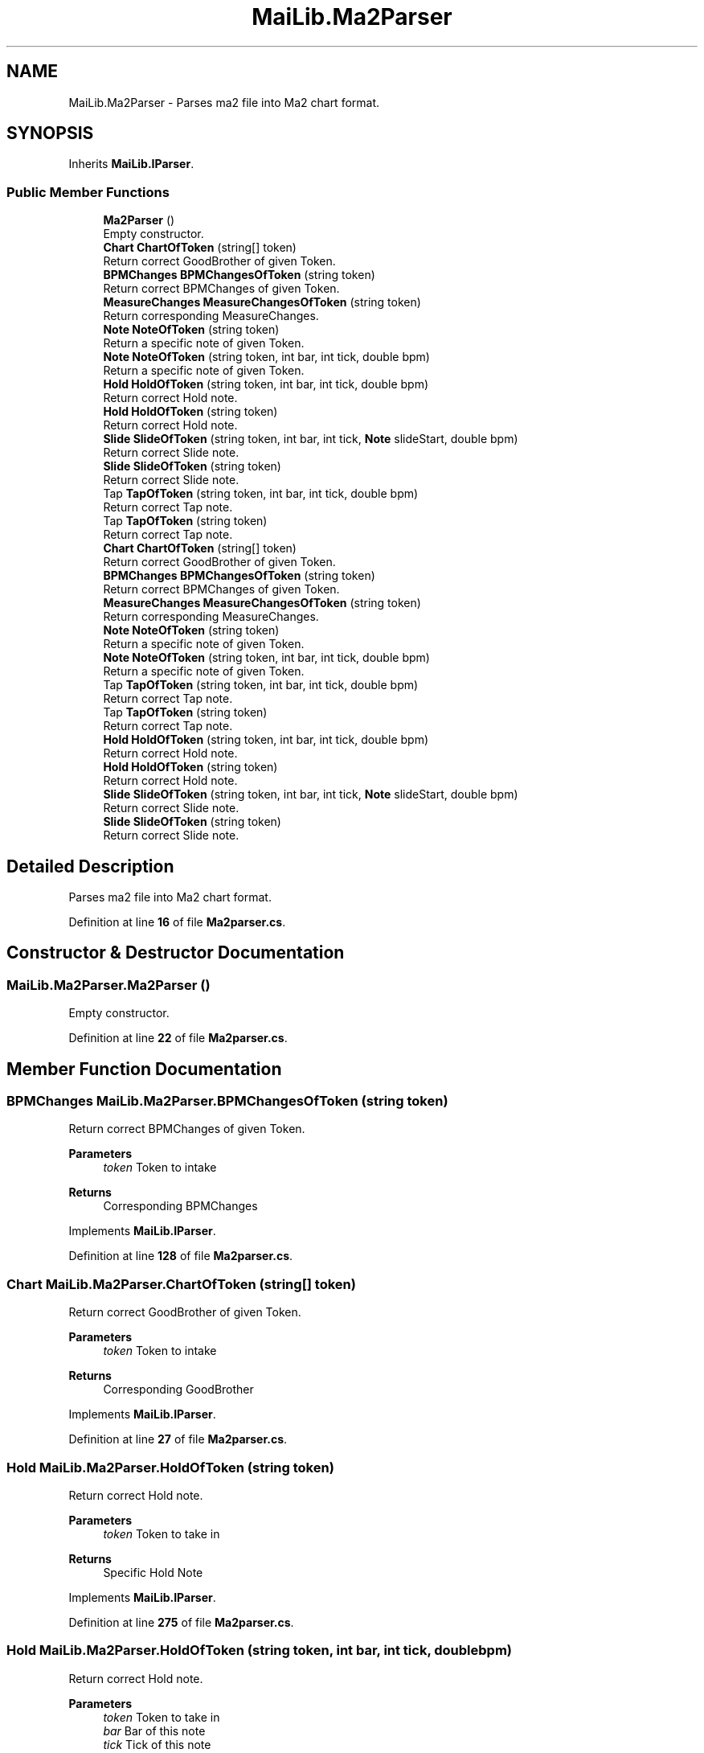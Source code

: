 .TH "MaiLib.Ma2Parser" 3 "Sun Feb 5 2023" "Version 1.0.4.0" "MaiLib" \" -*- nroff -*-
.ad l
.nh
.SH NAME
MaiLib.Ma2Parser \- Parses ma2 file into Ma2 chart format\&.  

.SH SYNOPSIS
.br
.PP
.PP
Inherits \fBMaiLib\&.IParser\fP\&.
.SS "Public Member Functions"

.in +1c
.ti -1c
.RI "\fBMa2Parser\fP ()"
.br
.RI "Empty constructor\&. "
.ti -1c
.RI "\fBChart\fP \fBChartOfToken\fP (string[] token)"
.br
.RI "Return correct GoodBrother of given Token\&. "
.ti -1c
.RI "\fBBPMChanges\fP \fBBPMChangesOfToken\fP (string token)"
.br
.RI "Return correct BPMChanges of given Token\&. "
.ti -1c
.RI "\fBMeasureChanges\fP \fBMeasureChangesOfToken\fP (string token)"
.br
.RI "Return corresponding MeasureChanges\&. "
.ti -1c
.RI "\fBNote\fP \fBNoteOfToken\fP (string token)"
.br
.RI "Return a specific note of given Token\&. "
.ti -1c
.RI "\fBNote\fP \fBNoteOfToken\fP (string token, int bar, int tick, double bpm)"
.br
.RI "Return a specific note of given Token\&. "
.ti -1c
.RI "\fBHold\fP \fBHoldOfToken\fP (string token, int bar, int tick, double bpm)"
.br
.RI "Return correct Hold note\&. "
.ti -1c
.RI "\fBHold\fP \fBHoldOfToken\fP (string token)"
.br
.RI "Return correct Hold note\&. "
.ti -1c
.RI "\fBSlide\fP \fBSlideOfToken\fP (string token, int bar, int tick, \fBNote\fP slideStart, double bpm)"
.br
.RI "Return correct Slide note\&. "
.ti -1c
.RI "\fBSlide\fP \fBSlideOfToken\fP (string token)"
.br
.RI "Return correct Slide note\&. "
.ti -1c
.RI "Tap \fBTapOfToken\fP (string token, int bar, int tick, double bpm)"
.br
.RI "Return correct Tap note\&. "
.ti -1c
.RI "Tap \fBTapOfToken\fP (string token)"
.br
.RI "Return correct Tap note\&. "
.in -1c
.in +1c
.ti -1c
.RI "\fBChart\fP \fBChartOfToken\fP (string[] token)"
.br
.RI "Return correct GoodBrother of given Token\&. "
.ti -1c
.RI "\fBBPMChanges\fP \fBBPMChangesOfToken\fP (string token)"
.br
.RI "Return correct BPMChanges of given Token\&. "
.ti -1c
.RI "\fBMeasureChanges\fP \fBMeasureChangesOfToken\fP (string token)"
.br
.RI "Return corresponding MeasureChanges\&. "
.ti -1c
.RI "\fBNote\fP \fBNoteOfToken\fP (string token)"
.br
.RI "Return a specific note of given Token\&. "
.ti -1c
.RI "\fBNote\fP \fBNoteOfToken\fP (string token, int bar, int tick, double bpm)"
.br
.RI "Return a specific note of given Token\&. "
.ti -1c
.RI "Tap \fBTapOfToken\fP (string token, int bar, int tick, double bpm)"
.br
.RI "Return correct Tap note\&. "
.ti -1c
.RI "Tap \fBTapOfToken\fP (string token)"
.br
.RI "Return correct Tap note\&. "
.ti -1c
.RI "\fBHold\fP \fBHoldOfToken\fP (string token, int bar, int tick, double bpm)"
.br
.RI "Return correct Hold note\&. "
.ti -1c
.RI "\fBHold\fP \fBHoldOfToken\fP (string token)"
.br
.RI "Return correct Hold note\&. "
.ti -1c
.RI "\fBSlide\fP \fBSlideOfToken\fP (string token, int bar, int tick, \fBNote\fP slideStart, double bpm)"
.br
.RI "Return correct Slide note\&. "
.ti -1c
.RI "\fBSlide\fP \fBSlideOfToken\fP (string token)"
.br
.RI "Return correct Slide note\&. "
.in -1c
.SH "Detailed Description"
.PP 
Parses ma2 file into Ma2 chart format\&. 
.PP
Definition at line \fB16\fP of file \fBMa2parser\&.cs\fP\&.
.SH "Constructor & Destructor Documentation"
.PP 
.SS "MaiLib\&.Ma2Parser\&.Ma2Parser ()"

.PP
Empty constructor\&. 
.PP
Definition at line \fB22\fP of file \fBMa2parser\&.cs\fP\&.
.SH "Member Function Documentation"
.PP 
.SS "\fBBPMChanges\fP MaiLib\&.Ma2Parser\&.BPMChangesOfToken (string token)"

.PP
Return correct BPMChanges of given Token\&. 
.PP
\fBParameters\fP
.RS 4
\fItoken\fP Token to intake
.RE
.PP
\fBReturns\fP
.RS 4
Corresponding BPMChanges
.RE
.PP

.PP
Implements \fBMaiLib\&.IParser\fP\&.
.PP
Definition at line \fB128\fP of file \fBMa2parser\&.cs\fP\&.
.SS "\fBChart\fP MaiLib\&.Ma2Parser\&.ChartOfToken (string[] token)"

.PP
Return correct GoodBrother of given Token\&. 
.PP
\fBParameters\fP
.RS 4
\fItoken\fP Token to intake
.RE
.PP
\fBReturns\fP
.RS 4
Corresponding GoodBrother
.RE
.PP

.PP
Implements \fBMaiLib\&.IParser\fP\&.
.PP
Definition at line \fB27\fP of file \fBMa2parser\&.cs\fP\&.
.SS "\fBHold\fP MaiLib\&.Ma2Parser\&.HoldOfToken (string token)"

.PP
Return correct Hold note\&. 
.PP
\fBParameters\fP
.RS 4
\fItoken\fP Token to take in
.RE
.PP
\fBReturns\fP
.RS 4
Specific Hold Note
.RE
.PP

.PP
Implements \fBMaiLib\&.IParser\fP\&.
.PP
Definition at line \fB275\fP of file \fBMa2parser\&.cs\fP\&.
.SS "\fBHold\fP MaiLib\&.Ma2Parser\&.HoldOfToken (string token, int bar, int tick, double bpm)"

.PP
Return correct Hold note\&. 
.PP
\fBParameters\fP
.RS 4
\fItoken\fP Token to take in
.br
\fIbar\fP Bar of this note
.br
\fItick\fP Tick of this note
.br
\fIbpm\fP BPM of this note
.RE
.PP
\fBReturns\fP
.RS 4
Specific Hold Note
.RE
.PP

.PP
Implements \fBMaiLib\&.IParser\fP\&.
.PP
Definition at line \fB242\fP of file \fBMa2parser\&.cs\fP\&.
.SS "\fBMeasureChanges\fP MaiLib\&.Ma2Parser\&.MeasureChangesOfToken (string token)"

.PP
Return corresponding MeasureChanges\&. 
.PP
\fBParameters\fP
.RS 4
\fItoken\fP Intake token
.RE
.PP
\fBReturns\fP
.RS 4
Corresponding measure change
.RE
.PP

.PP
Implements \fBMaiLib\&.IParser\fP\&.
.PP
Definition at line \fB133\fP of file \fBMa2parser\&.cs\fP\&.
.SS "\fBNote\fP MaiLib\&.Ma2Parser\&.NoteOfToken (string token)"

.PP
Return a specific note of given Token\&. 
.PP
\fBParameters\fP
.RS 4
\fItoken\fP Token to take in
.RE
.PP
\fBReturns\fP
.RS 4
Specific Note
.RE
.PP

.PP
Implements \fBMaiLib\&.IParser\fP\&.
.PP
Definition at line \fB138\fP of file \fBMa2parser\&.cs\fP\&.
.SS "\fBNote\fP MaiLib\&.Ma2Parser\&.NoteOfToken (string token, int bar, int tick, double bpm)"

.PP
Return a specific note of given Token\&. 
.PP
\fBParameters\fP
.RS 4
\fItoken\fP Token to take in
.br
\fIbar\fP 
.br
\fItick\fP 
.br
\fIbpm\fP 
.RE
.PP
\fBReturns\fP
.RS 4
Specific Note
.RE
.PP

.PP
Implements \fBMaiLib\&.IParser\fP\&.
.PP
Definition at line \fB192\fP of file \fBMa2parser\&.cs\fP\&.
.SS "\fBSlide\fP MaiLib\&.Ma2Parser\&.SlideOfToken (string token)"

.PP
Return correct Slide note\&. 
.PP
\fBParameters\fP
.RS 4
\fItoken\fP Token to take in
.RE
.PP
\fBReturns\fP
.RS 4
Specific Slide Note
.RE
.PP

.PP
Implements \fBMaiLib\&.IParser\fP\&.
.PP
Definition at line \fB332\fP of file \fBMa2parser\&.cs\fP\&.
.SS "\fBSlide\fP MaiLib\&.Ma2Parser\&.SlideOfToken (string token, int bar, int tick, \fBNote\fP slideStart, double bpm)"

.PP
Return correct Slide note\&. 
.PP
\fBParameters\fP
.RS 4
\fItoken\fP Token to take in
.br
\fIbar\fP Bar of this note
.br
\fItick\fP Tick of this note
.br
\fIslideStart\fP The start note of this slide
.br
\fIbpm\fP BPM of this note
.RE
.PP
\fBReturns\fP
.RS 4
Specific Slide Note
.RE
.PP

.PP
Implements \fBMaiLib\&.IParser\fP\&.
.PP
Definition at line \fB307\fP of file \fBMa2parser\&.cs\fP\&.
.SS "Tap MaiLib\&.Ma2Parser\&.TapOfToken (string token)"

.PP
Return correct Tap note\&. 
.PP
\fBParameters\fP
.RS 4
\fItoken\fP Token to take in
.RE
.PP
\fBReturns\fP
.RS 4
Specific Tap
.RE
.PP

.PP
Implements \fBMaiLib\&.IParser\fP\&.
.PP
Definition at line \fB390\fP of file \fBMa2parser\&.cs\fP\&.
.SS "Tap MaiLib\&.Ma2Parser\&.TapOfToken (string token, int bar, int tick, double bpm)"

.PP
Return correct Tap note\&. 
.PP
\fBParameters\fP
.RS 4
\fItoken\fP Token to take in
.br
\fIbar\fP Bar of this note
.br
\fItick\fP Tick of this note
.br
\fIbpm\fP BPM of this note
.RE
.PP
\fBReturns\fP
.RS 4
Specific Tap
.RE
.PP

.PP
Implements \fBMaiLib\&.IParser\fP\&.
.PP
Definition at line \fB358\fP of file \fBMa2parser\&.cs\fP\&.

.SH "Author"
.PP 
Generated automatically by Doxygen for MaiLib from the source code\&.

